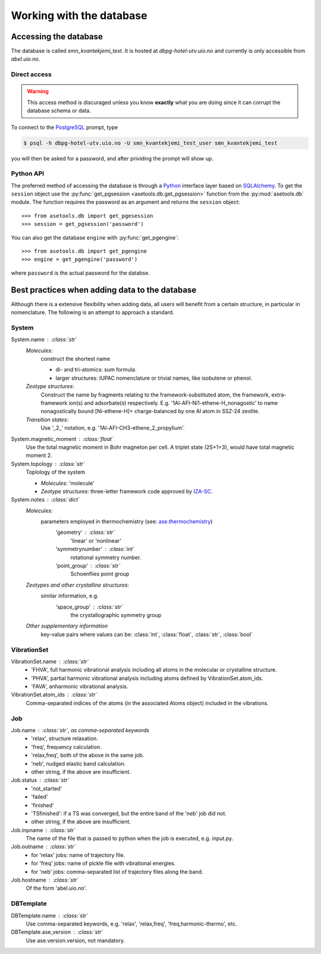 Working with the database
=========================

Accessing the database
----------------------

The database is called `smn_kvantekjemi_test`. It is hosted at `dbpg-hotel-utv.uio.no`
and currently is only accessible from `abel.uio.no`.

Direct access
^^^^^^^^^^^^^

.. warning::

   This access method is discuraged unless you know **exactly** what you are
   doing since it can corrupt the database schema or data.


To connect to the PostgreSQL_ prompt, type

.. code-block:: bash

   $ psql -h dbpg-hotel-utv.uio.no -U smn_kvantekjemi_test_user smn_kvantekjemi_test

you will then be asked for a password, and after prividing the prompt will show
up.

Python API
^^^^^^^^^^

The preferred method of accessing the database is through a Python_ interface
layer based on SQLAlchemy_. To get the ``session`` object use the
:py:func:`get_pgsession <asetools.db.get_pgsession>` function from the
:py:mod:`asetools.db` module. The function requires the password as an argument
and returns the ``session`` object::

    >>> from asetools.db import get_pgesession
    >>> session = get_pgsession('password')

You can also get the database ``engine`` with :py:func:`get_pgengine`::

    >>> from asetools.db import get_pgengine
    >>> engine = get_pgengine('password')

where ``password`` is the actual password for the databse.


Best practices when adding data to the database
-----------------------------------------------

Although there is a extensive flexibility when adding data, all users will
benefit from a certain structure, in particular in nomenclature. The following
is an attempt to approach a standard.

System
^^^^^^

System.name : :class:`str`
    *Molecules*:
        construct the shortest name

        - di- and tri-atomics: sum formula.
        - larger structures: IUPAC nomenclature or trivial names, like isobutene or phenol.

    *Zeotype structures*:
        Construct the name by fragments relating to the framework-substituted atom, the framework, extra-framework ion(s) and adsorbate(s) respectively. E.g. '1Al-AFI-Ni1-ethene-H_nonagostic' to name nonagostically bound [Ni-ethene-H]+ charge-balanced by one Al atom in SSZ-24 zeolite.

    *Transition states*:
        Use '_2_' notation, e.g. '1Al-AFI-CH3-ethene_2_propylium'.

System.magnetic_moment : :class:`float`
    Use the total magnetic moment in Bohr magneton per cell. A triplet state
    (2S+1=3), would have total magnetic moment 2.

System.topology : :class:`str`
    Toplology of the system

    - *Molecules*: 'molecule'
    - *Zeotype structures*: three-letter framework code approved by IZA-SC_.

System.notes : :class:`dict`
    *Molecules*:
        parameters employed in thermochemistry (see: ase.thermochemistry_)
         'geometry' : :class:`str`
            'linear' or 'nonlinear'
         'symmetrynumber' : :class:`int`
            rotational symmetry number.
         'point_group' : :class:`str`
            Schoenflies point group
    *Zeotypes and other crystalline structures*:
        similar information, e.g.
         'space_group' : :class:`str`
            the crystallographic symmetry group
    *Other supplementary information*
        key-value pairs where values can be: :class:`int`, :class:`float`,
        :class:`str`, :class:`bool`


VibrationSet
^^^^^^^^^^^^

VibrationSet.name : :class:`str`
    - 'FHVA', full harmonic vibrational analysis including all atoms in the molecular or crystalline structure.
    - 'PHVA', partial harmonic vibrational analysis including atoms defined by VibrationSet.atom_ids.
    - 'FAVA', anharmonic vibrational analysis.

VibrationSet.atom_ids : :class:`str`
    Comma-separated indices of the atoms (in the associated Atoms object) included in the vibrations.


Job
^^^

Job.name : :class:`str`, as comma-separated keywords
    - 'relax', structure relaxation.
    - 'freq', frequency calculation.
    - 'relax,freq', both of the above in the same job.
    - 'neb', nudged elastic band calculation.
    - other string, if the above are insufficient.

Job.status : :class:`str`
    - 'not_started'
    - 'failed'
    - 'finished'
    - 'TSfinished': if a TS was converged, but the entire band of the 'neb' job did not. 
    - other string, if the above are insufficient.

Job.inpname : :class:`str`
    The name of the file that is passed to python when the job is executed, e.g. input.py.

Job.outname : :class:`str`
    - for 'relax' jobs: name of trajectory file.
    - for 'freq' jobs: name of pickle file with vibrational energies.
    - for 'neb' jobs: comma-separated list of trajectory files along the band.

Job.hostname : :class:`str`
    Of the form 'abel.uio.no'.

DBTemplate
^^^^^^^^^^

DBTemplate.name : :class:`str`
    Use comma-separated keywords, e.g. 'relax', 'relax,freq', 'freq,harmonic-thermo', etc.

DBTemplate.ase_version : :class:`str`
    Use ase.version.version, not mandatory.


.. _PostgreSQL: http://www.postgresql.org/
.. _Python: https://www.python.org/
.. _SQLAlchemy: http://www.sqlalchemy.org/
.. _ase.thermochemistry: https://wiki.fysik.dtu.dk/ase/ase/thermochemistry/thermochemistry.html#module-ase.thermochemistry
.. _IZA-SC: http://www.iza-structure.org/databases/
